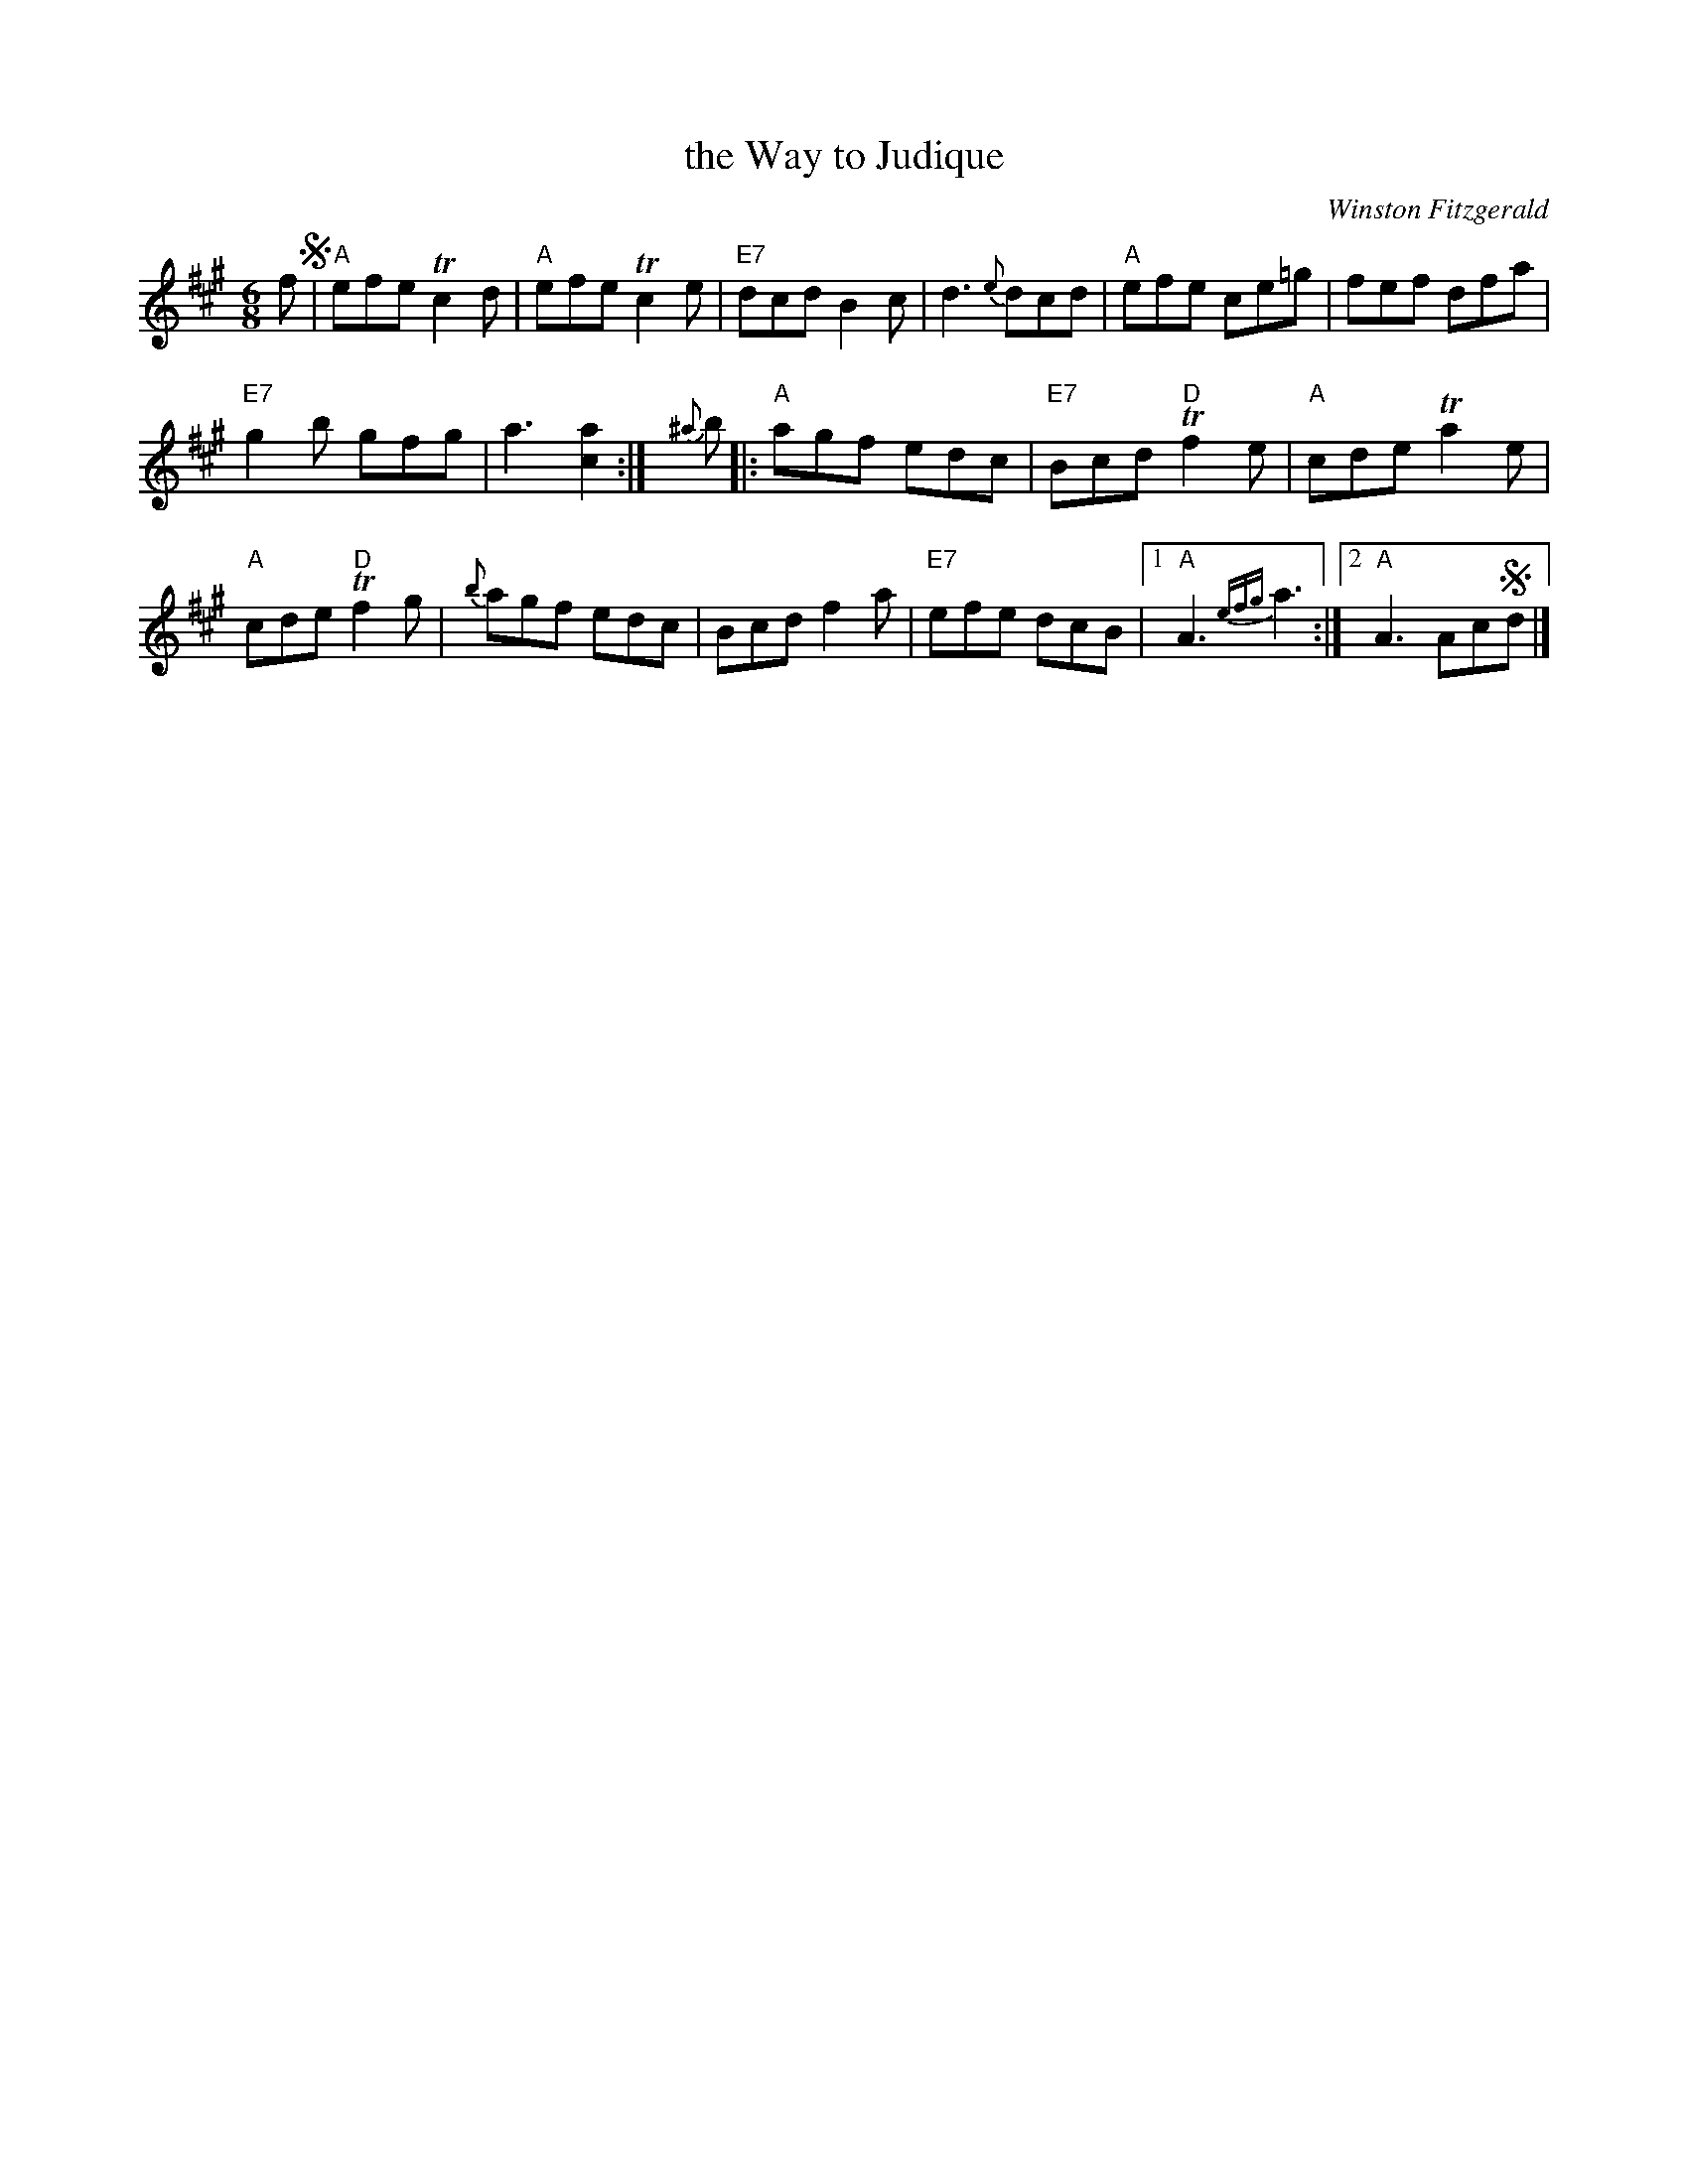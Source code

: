 X: 1
T: the Way to Judique
C: Winston Fitzgerald
B: Winston Fitzgerald, "A Collection of Fiddle Tunes"
R: jig
B: BSFC Session Tune Book
Z: 2019 John Chambers <jc:trillian.mit.edu>
M: 6/8
L: 1/8
K: A
f !segno!|\
"A"efe Tc2d | "A"efe Tc2e | "E7"dcd B2c | d3 {e}dcd  | "A"efe ce=g | fef dfa |
"E7"g2b gfg | a3 [a2c2] :| {^a}b |: "A"agf edc | "E7"Bcd "D"Tf2e | "A"cde Ta2e |
"A"cde "D"Tf2g | {b}agf edc | Bcd f2a | "E7"efe dcB |1 "A"A3 {efg}a3 :|2 "A"A3 Ac!segno!d |]
